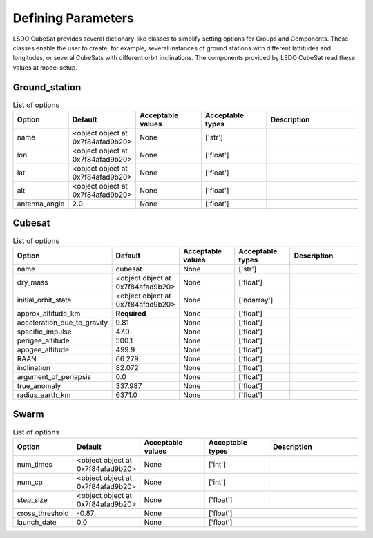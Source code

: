 Defining Parameters
====================

LSDO CubeSat provides several dictionary-like classes to simplify
setting options for Groups and Components.
These classes enable the user to create, for example, several instances
of ground stations with different lattitudes and longitudes, or several
CubeSats with different orbit inclinations.
The components provided by LSDO CubeSat read these values at model
setup.

Ground_station
--------------

.. list-table:: List of options
  :header-rows: 1
  :widths: 15, 10, 20, 20, 30
  :stub-columns: 0

  *  -  Option
     -  Default
     -  Acceptable values
     -  Acceptable types
     -  Description
  *  -  name
     -  <object object at 0x7f84afad9b20>
     -  None
     -  ['str']
     -
  *  -  lon
     -  <object object at 0x7f84afad9b20>
     -  None
     -  ['float']
     -
  *  -  lat
     -  <object object at 0x7f84afad9b20>
     -  None
     -  ['float']
     -
  *  -  alt
     -  <object object at 0x7f84afad9b20>
     -  None
     -  ['float']
     -
  *  -  antenna_angle
     -  2.0
     -  None
     -  ['float']
     -

Cubesat
-------

.. list-table:: List of options
  :header-rows: 1
  :widths: 15, 10, 20, 20, 30
  :stub-columns: 0

  *  -  Option
     -  Default
     -  Acceptable values
     -  Acceptable types
     -  Description
  *  -  name
     -  cubesat
     -  None
     -  ['str']
     -
  *  -  dry_mass
     -  <object object at 0x7f84afad9b20>
     -  None
     -  ['float']
     -
  *  -  initial_orbit_state
     -  <object object at 0x7f84afad9b20>
     -  None
     -  ['ndarray']
     -
  *  -  approx_altitude_km
     -  **Required**
     -  None
     -  ['float']
     -
  *  -  acceleration_due_to_gravity
     -  9.81
     -  None
     -  ['float']
     -
  *  -  specific_impulse
     -  47.0
     -  None
     -  ['float']
     -
  *  -  perigee_altitude
     -  500.1
     -  None
     -  ['float']
     -
  *  -  apogee_altitude
     -  499.9
     -  None
     -  ['float']
     -
  *  -  RAAN
     -  66.279
     -  None
     -  ['float']
     -
  *  -  inclination
     -  82.072
     -  None
     -  ['float']
     -
  *  -  argument_of_periapsis
     -  0.0
     -  None
     -  ['float']
     -
  *  -  true_anomaly
     -  337.987
     -  None
     -  ['float']
     -
  *  -  radius_earth_km
     -  6371.0
     -  None
     -  ['float']
     -

Swarm
-----

.. list-table:: List of options
  :header-rows: 1
  :widths: 15, 10, 20, 20, 30
  :stub-columns: 0

  *  -  Option
     -  Default
     -  Acceptable values
     -  Acceptable types
     -  Description
  *  -  num_times
     -  <object object at 0x7f84afad9b20>
     -  None
     -  ['int']
     -
  *  -  num_cp
     -  <object object at 0x7f84afad9b20>
     -  None
     -  ['int']
     -
  *  -  step_size
     -  <object object at 0x7f84afad9b20>
     -  None
     -  ['float']
     -
  *  -  cross_threshold
     -  -0.87
     -  None
     -  ['float']
     -
  *  -  launch_date
     -  0.0
     -  None
     -  ['float']
     -
